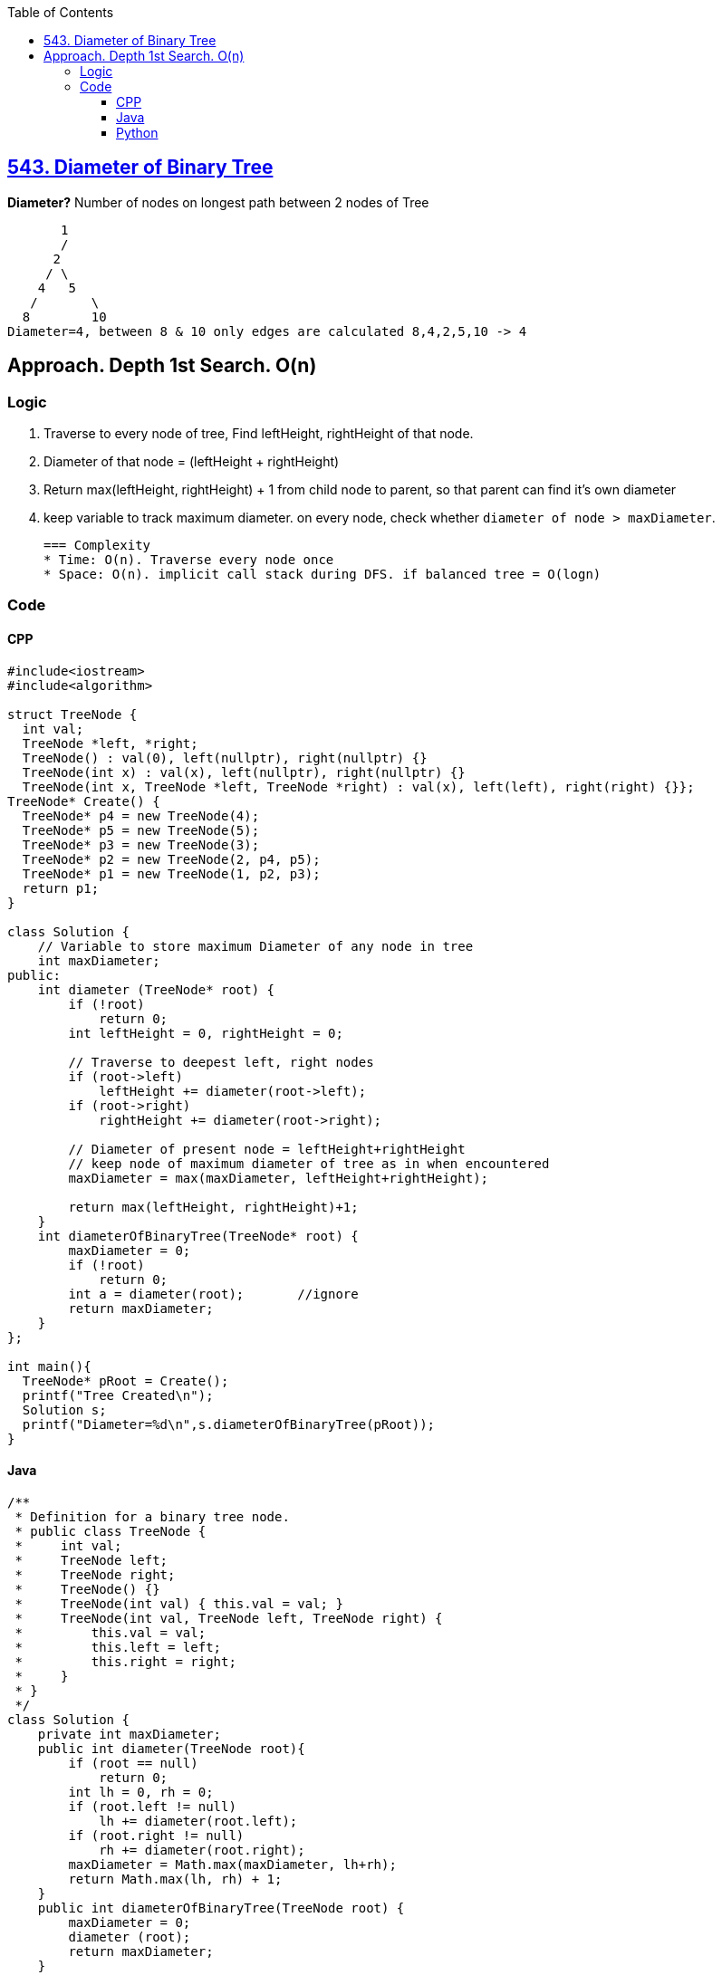 :toc:
:toclevels: 6

== link:https://leetcode.com/problems/diameter-of-binary-tree[543. Diameter of Binary Tree]
*Diameter?*	Number of nodes on longest path between 2 nodes of Tree
```c
       1
       / 
      2
     / \
    4   5
   / 	   \
  8  	   10
Diameter=4, between 8 & 10 only edges are calculated 8,4,2,5,10 -> 4
```
 
== Approach. Depth 1st Search. O(n)
=== Logic
1. Traverse to every node of tree, Find leftHeight, rightHeight of that node.
2. Diameter of that node = (leftHeight + rightHeight)
3. Return max(leftHeight, rightHeight) + 1 from child node to parent, so that parent can find it's own diameter
4. keep variable to track maximum diameter. on every node, check whether `diameter of node > maxDiameter`.

 === Complexity
 * Time: O(n). Traverse every node once
 * Space: O(n). implicit call stack during DFS. if balanced tree = O(logn)
 
=== Code
==== CPP
```cpp
#include<iostream>
#include<algorithm>

struct TreeNode {
  int val;
  TreeNode *left, *right;
  TreeNode() : val(0), left(nullptr), right(nullptr) {}
  TreeNode(int x) : val(x), left(nullptr), right(nullptr) {}
  TreeNode(int x, TreeNode *left, TreeNode *right) : val(x), left(left), right(right) {}};
TreeNode* Create() {
  TreeNode* p4 = new TreeNode(4);
  TreeNode* p5 = new TreeNode(5);
  TreeNode* p3 = new TreeNode(3);
  TreeNode* p2 = new TreeNode(2, p4, p5);
  TreeNode* p1 = new TreeNode(1, p2, p3);
  return p1;
}

class Solution {
    // Variable to store maximum Diameter of any node in tree
    int maxDiameter;
public:
    int diameter (TreeNode* root) {
        if (!root)
            return 0;
        int leftHeight = 0, rightHeight = 0;
        
        // Traverse to deepest left, right nodes
        if (root->left)
            leftHeight += diameter(root->left);
        if (root->right)
            rightHeight += diameter(root->right);
            
        // Diameter of present node = leftHeight+rightHeight
        // keep node of maximum diameter of tree as in when encountered
        maxDiameter = max(maxDiameter, leftHeight+rightHeight);
        
        return max(leftHeight, rightHeight)+1;
    }
    int diameterOfBinaryTree(TreeNode* root) {
        maxDiameter = 0;
        if (!root)
            return 0;
        int a = diameter(root);       //ignore
        return maxDiameter;
    }
};

int main(){
  TreeNode* pRoot = Create();
  printf("Tree Created\n");
  Solution s;
  printf("Diameter=%d\n",s.diameterOfBinaryTree(pRoot));
}
```

==== Java
```java
/**
 * Definition for a binary tree node.
 * public class TreeNode {
 *     int val;
 *     TreeNode left;
 *     TreeNode right;
 *     TreeNode() {}
 *     TreeNode(int val) { this.val = val; }
 *     TreeNode(int val, TreeNode left, TreeNode right) {
 *         this.val = val;
 *         this.left = left;
 *         this.right = right;
 *     }
 * }
 */
class Solution {
    private int maxDiameter;
    public int diameter(TreeNode root){
        if (root == null)
            return 0;
        int lh = 0, rh = 0;
        if (root.left != null)
            lh += diameter(root.left);
        if (root.right != null)
            rh += diameter(root.right);
        maxDiameter = Math.max(maxDiameter, lh+rh);
        return Math.max(lh, rh) + 1;
    }
    public int diameterOfBinaryTree(TreeNode root) {
        maxDiameter = 0;
        diameter (root);
        return maxDiameter;
    }
}
```

==== Python
```py
# Definition for a binary tree node.
# class TreeNode:
#     def __init__(self, val=0, left=None, right=None):
#         self.val = val
#         self.left = left
#         self.right = right
class Solution:
    def diameterOfBinaryTree(self, root: Optional[TreeNode]) -> int:
        maxDiameter = 0

        def diameter (root: Optional[TreeNode]) -> int:
            if (root == None):
                return 0
            nonlocal maxDiameter
            lh = 0
            rh = 0
            if (root.left != None):
                lh = lh + diameter (root.left)
            if (root.right != None):
                rh = rh + diameter (root.right)
            maxDiameter = max(maxDiameter, lh+rh)
            return max(lh, rh) + 1

        diameter(root)
        return maxDiameter
```
